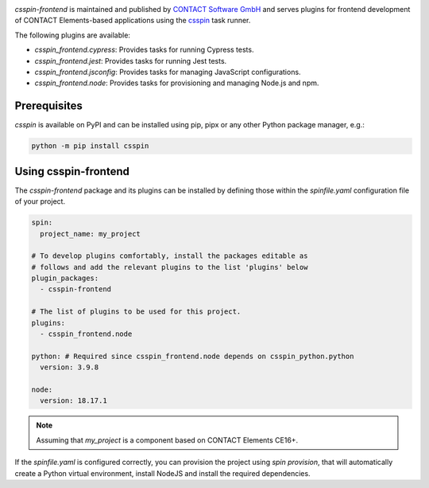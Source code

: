 |Latest Version| |Python| |License|

`csspin-frontend` is maintained and published by `CONTACT Software GmbH`_ and
serves plugins for frontend development of CONTACT Elements-based applications
using the `csspin`_ task runner.

The following plugins are available:

- `csspin_frontend.cypress`: Provides tasks for running Cypress tests.
- `csspin_frontend.jest`: Provides tasks for running Jest tests.
- `csspin_frontend.jsconfig`: Provides tasks for managing JavaScript
  configurations.
- `csspin_frontend.node`: Provides tasks for provisioning and managing Node.js
  and npm.

Prerequisites
-------------

`csspin` is available on PyPI and can be installed using pip, pipx or any other
Python package manager, e.g.:

.. code-block:: console

   python -m pip install csspin

Using csspin-frontend
---------------------

The `csspin-frontend` package and its plugins can be installed by defining those
within the `spinfile.yaml` configuration file of your project.

.. code-block:: yaml

    spin:
      project_name: my_project

    # To develop plugins comfortably, install the packages editable as
    # follows and add the relevant plugins to the list 'plugins' below
    plugin_packages:
      - csspin-frontend

    # The list of plugins to be used for this project.
    plugins:
      - csspin_frontend.node

    python: # Required since csspin_frontend.node depends on csspin_python.python
      version: 3.9.8

    node:
      version: 18.17.1

.. NOTE:: Assuming that `my_project` is a component based on CONTACT Elements CE16+.

If the `spinfile.yaml` is configured correctly, you can provision the project
using `spin provision`, that will automatically create a Python virtual
environment, install NodeJS and install the required dependencies.

.. _`CONTACT Software GmbH`: https://contact-software.com
.. |Python| image:: https://img.shields.io/pypi/pyversions/csspin-frontend.svg?style=flat
    :target: https://pypi.python.org/pypi/csspin_frontend/
    :alt: Supported Python Versions
.. |Latest Version| image:: http://img.shields.io/pypi/v/csspin-frontend.svg?style=flat
    :target: https://pypi.python.org/pypi/csspin-frontend/
    :alt: Latest Package Version
.. |License| image:: http://img.shields.io/pypi/l/csspin-frontend.svg?style=flat
    :target: https://www.apache.org/licenses/LICENSE-2.0.txt
    :alt: License
.. _`csspin`: https://pypi.org/project/csspin
